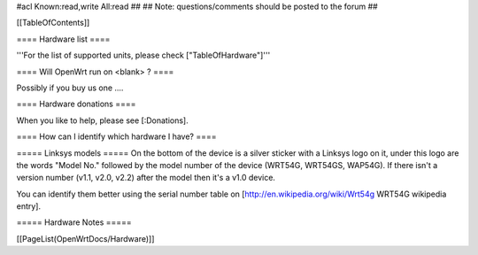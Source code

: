 #acl Known:read,write All:read
##
## Note: questions/comments should be posted to the forum
##


[[TableOfContents]]


==== Hardware list ====

'''For the list of supported units, please check ["TableOfHardware"]'''


==== Will OpenWrt run on <blank> ? ====

Possibly if you buy us one ....


==== Hardware donations ====

When you like to help, please see [:Donations].


==== How can I identify which hardware I have? ====

===== Linksys models =====
On the bottom of the device is a silver sticker with a Linksys logo on it, under this logo are the words "Model No." followed by the model number of the device (WRT54G, WRT54GS, WAP54G). If there isn't a version number (v1.1, v2.0, v2.2) after the model then it's a v1.0 device.

You can identify them better using the serial number table on [http://en.wikipedia.org/wiki/Wrt54g WRT54G wikipedia entry].


===== Hardware Notes =====

[[PageList(OpenWrtDocs/Hardware)]]
